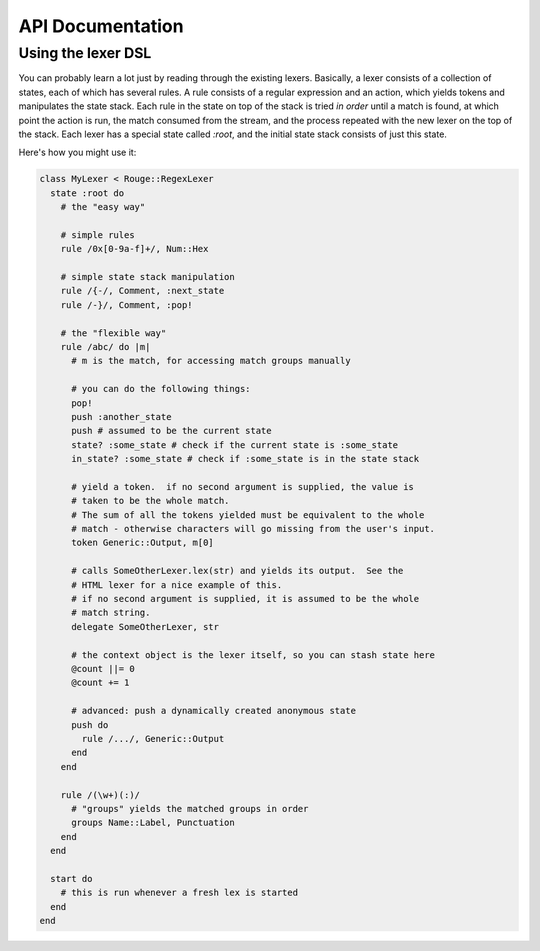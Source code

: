 API Documentation
=================

Using the lexer DSL
-------------------

You can probably learn a lot just by reading through the existing lexers.
Basically, a lexer consists of a collection of states, each of which has several
rules.  A rule consists of a regular expression and an action, which yields
tokens and manipulates the state stack.  Each rule in the state on top of the
stack is tried *in order* until a match is found, at which point the action is
run, the match consumed from the stream, and the process repeated with the new
lexer on the top of the stack.  Each lexer has a special state called `:root`,
and the initial state stack consists of just this state.

Here's how you might use it:

.. code-block:: ruby

    class MyLexer < Rouge::RegexLexer
      state :root do
        # the "easy way"

        # simple rules
        rule /0x[0-9a-f]+/, Num::Hex

        # simple state stack manipulation
        rule /{-/, Comment, :next_state
        rule /-}/, Comment, :pop!

        # the "flexible way"
        rule /abc/ do |m|
          # m is the match, for accessing match groups manually

          # you can do the following things:
          pop!
          push :another_state
          push # assumed to be the current state
          state? :some_state # check if the current state is :some_state
          in_state? :some_state # check if :some_state is in the state stack

          # yield a token.  if no second argument is supplied, the value is
          # taken to be the whole match.
          # The sum of all the tokens yielded must be equivalent to the whole
          # match - otherwise characters will go missing from the user's input.
          token Generic::Output, m[0]

          # calls SomeOtherLexer.lex(str) and yields its output.  See the
          # HTML lexer for a nice example of this.
          # if no second argument is supplied, it is assumed to be the whole
          # match string.
          delegate SomeOtherLexer, str

          # the context object is the lexer itself, so you can stash state here
          @count ||= 0
          @count += 1

          # advanced: push a dynamically created anonymous state
          push do
            rule /.../, Generic::Output
          end
        end

        rule /(\w+)(:)/
          # "groups" yields the matched groups in order
          groups Name::Label, Punctuation
        end
      end

      start do
        # this is run whenever a fresh lex is started
      end
    end
